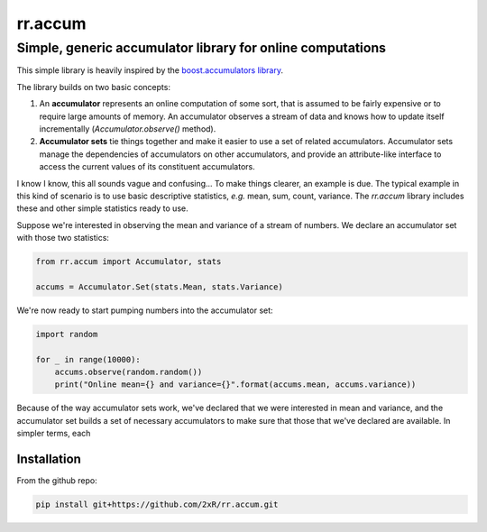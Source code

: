 ========
rr.accum
========

-----------------------------------------------------------
Simple, generic accumulator library for online computations
-----------------------------------------------------------

This simple library is heavily inspired by the `boost.accumulators library <http://www.boost.org/doc/libs/1_64_0/doc/html/accumulators.html>`_.

The library builds on two basic concepts:

1. An **accumulator** represents an online computation of some sort, that is assumed to be fairly expensive or to require large amounts of memory. An accumulator observes a stream of data and knows how to update itself incrementally (`Accumulator.observe()` method).

2. **Accumulator sets** tie things together and make it easier to use a set of related accumulators. Accumulator sets manage the dependencies of accumulators on other accumulators, and provide an attribute-like interface to access the current values of its constituent accumulators.

I know I know, this all sounds vague and confusing... To make things clearer, an example is due. The typical example in this kind of scenario is to use basic descriptive statistics, *e.g.* mean, sum, count, variance. The `rr.accum` library includes these and other simple statistics ready to use.

Suppose we're interested in observing the mean and variance of a stream of numbers. We declare an accumulator set with those two statistics:

.. code-block:: python

    from rr.accum import Accumulator, stats

    accums = Accumulator.Set(stats.Mean, stats.Variance)

We're now ready to start pumping numbers into the accumulator set:

.. code-block:: python

    import random

    for _ in range(10000):
        accums.observe(random.random())
        print("Online mean={} and variance={}".format(accums.mean, accums.variance))

Because of the way accumulator sets work, we've declared that we were interested in mean and variance, and the accumulator set builds a set of necessary accumulators to make sure that those that we've declared are available. In simpler terms, each


Installation
============

From the github repo:

.. code-block:: bash

    pip install git+https://github.com/2xR/rr.accum.git
